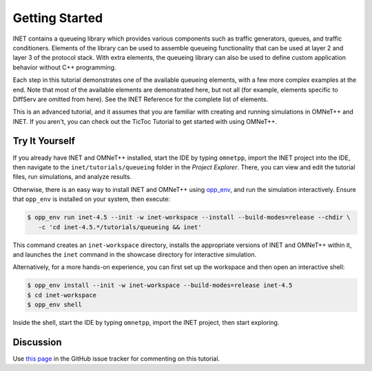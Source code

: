 Getting Started
===============

INET contains a queueing library which provides various components
such as traffic generators, queues, and traffic conditioners.
Elements of the library can be used to assemble queueing functionality
that can be
used at layer 2 and layer 3 of the protocol stack. With extra elements, the queueing library can also be used
to define custom application behavior without C++ programming.

Each step in this tutorial demonstrates one of the available queueing elements,
with a few more complex examples at the end.
Note that most of the available elements are demonstrated here, but not all
(for example, elements specific to DiffServ are omitted from here).
See the INET Reference for the complete list of elements.

This is an advanced tutorial, and it assumes that you are familiar with creating
and running simulations in OMNeT++ and INET. If you aren't, you can check out
the TicToc Tutorial to get started with using OMNeT++.


Try It Yourself
---------------

If you already have INET and OMNeT++ installed, start the IDE by typing
``omnetpp``, import the INET project into the IDE, then navigate to the
``inet/tutorials/queueing`` folder in the `Project Explorer`. There, you can view
and edit the tutorial files, run simulations, and analyze results.

Otherwise, there is an easy way to install INET and OMNeT++ using `opp_env
<https://omnetpp.org/opp_env>`__, and run the simulation interactively.
Ensure that ``opp_env`` is installed on your system, then execute:

.. code-block:: bash

    $ opp_env run inet-4.5 --init -w inet-workspace --install --build-modes=release --chdir \
       -c 'cd inet-4.5.*/tutorials/queueing && inet'

This command creates an ``inet-workspace`` directory, installs the appropriate
versions of INET and OMNeT++ within it, and launches the ``inet`` command in the
showcase directory for interactive simulation.

Alternatively, for a more hands-on experience, you can first set up the
workspace and then open an interactive shell:

.. code-block:: bash

    $ opp_env install --init -w inet-workspace --build-modes=release inet-4.5
    $ cd inet-workspace
    $ opp_env shell

Inside the shell, start the IDE by typing ``omnetpp``, import the INET project,
then start exploring.


Discussion
----------

Use `this page <https://github.com/inet-framework/inet/discussions/1000>`__ in
the GitHub issue tracker for commenting on this tutorial.
